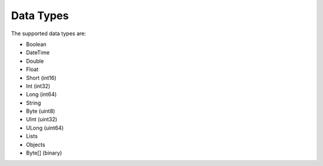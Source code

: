 Data Types
===========

The supported data types are:

* Boolean
* DateTime
* Double
* Float
* Short (int16)
* Int (int32)
* Long (int64)
* String
* Byte (uint8)
* UInt (uint32)
* ULong (uint64)
* Lists
* Objects
* Byte[] (binary)



